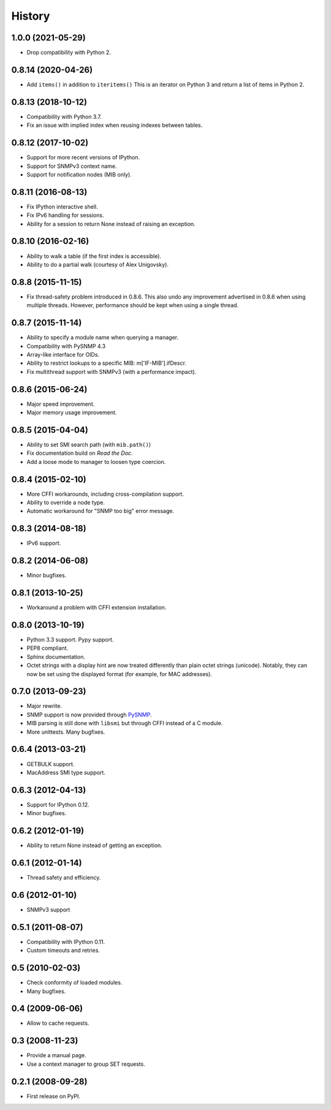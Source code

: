 .. :changelog:

History
-------

1.0.0 (2021-05-29)
++++++++++++++++++

* Drop compatibility with Python 2.

0.8.14 (2020-04-26)
+++++++++++++++++++

* Add ``items()`` in addition to ``iteritems()`` This is an iterator
  on Python 3 and return a list of items in Python 2.

0.8.13 (2018-10-12)
+++++++++++++++++++

* Compatibility with Python 3.7.
* Fix an issue with implied index when reusing indexes between tables.

0.8.12 (2017-10-02)
+++++++++++++++++++

* Support for more recent versions of IPython.
* Support for SNMPv3 context name.
* Support for notification nodes (MIB only).

0.8.11 (2016-08-13)
+++++++++++++++++++

* Fix IPython interactive shell.
* Fix IPv6 handling for sessions.
* Ability for a session to return None instead of raising an exception.

0.8.10 (2016-02-16)
+++++++++++++++++++

* Ability to walk a table (if the first index is accessible).
* Ability to do a partial walk (courtesy of Alex Unigovsky).

0.8.8 (2015-11-15)
++++++++++++++++++

* Fix thread-safety problem introduced in 0.8.6. This also undo any
  improvement advertised in 0.8.6 when using multiple
  threads. However, performance should be kept when using a single
  thread.

0.8.7 (2015-11-14)
++++++++++++++++++

* Ability to specify a module name when querying a manager.
* Compatibility with PySNMP 4.3
* Array-like interface for OIDs.
* Ability to restrict lookups to a specific MIB: m['IF-MIB'].ifDescr.
* Fix multithread support with SNMPv3 (with a performance impact).

0.8.6 (2015-06-24)
++++++++++++++++++

* Major speed improvement.
* Major memory usage improvement.

0.8.5 (2015-04-04)
++++++++++++++++++

* Ability to set SMI search path (with ``mib.path()``)
* Fix documentation build on *Read the Doc*.
* Add a loose mode to manager to loosen type coercion.

0.8.4 (2015-02-10)
++++++++++++++++++

* More CFFI workarounds, including cross-compilation support.
* Ability to override a node type.
* Automatic workaround for "SNMP too big" error message.

0.8.3 (2014-08-18)
++++++++++++++++++

* IPv6 support.


0.8.2 (2014-06-08)
++++++++++++++++++

* Minor bugfixes.

0.8.1 (2013-10-25)
++++++++++++++++++

* Workaround a problem with CFFI extension installation.

0.8.0 (2013-10-19)
++++++++++++++++++++

* Python 3.3 support. Pypy support.
* PEP8 compliant.
* Sphinx documentation.
* Octet strings with a display hint are now treated differently than
  plain octet strings (unicode). Notably, they can now be set using
  the displayed format (for example, for MAC addresses).

0.7.0 (2013-09-23)
++++++++++++++++++

* Major rewrite.
* SNMP support is now provided through PySNMP_.
* MIB parsing is still done with ``libsmi`` but through CFFI instead of a
  C module.
* More unittests. Many bugfixes.

.. _PySNMP: https://www.pysnmp.com/

0.6.4 (2013-03-21)
++++++++++++++++++

* GETBULK support.
* MacAddress SMI type support.

0.6.3 (2012-04-13)
++++++++++++++++++

* Support for IPython 0.12.
* Minor bugfixes.

0.6.2 (2012-01-19)
++++++++++++++++++

* Ability to return None instead of getting an exception.

0.6.1 (2012-01-14)
++++++++++++++++++

* Thread safety and efficiency.

0.6 (2012-01-10)
++++++++++++++++++

* SNMPv3 support

0.5.1 (2011-08-07)
++++++++++++++++++

* Compatibility with IPython 0.11.
* Custom timeouts and retries.

0.5 (2010-02-03)
++++++++++++++++++

* Check conformity of loaded modules.
* Many bugfixes.

0.4 (2009-06-06)
++++++++++++++++++

* Allow to cache requests.

0.3 (2008-11-23)
++++++++++++++++++

* Provide a manual page.
* Use a context manager to group SET requests.

0.2.1 (2008-09-28)
++++++++++++++++++

* First release on PyPI.
